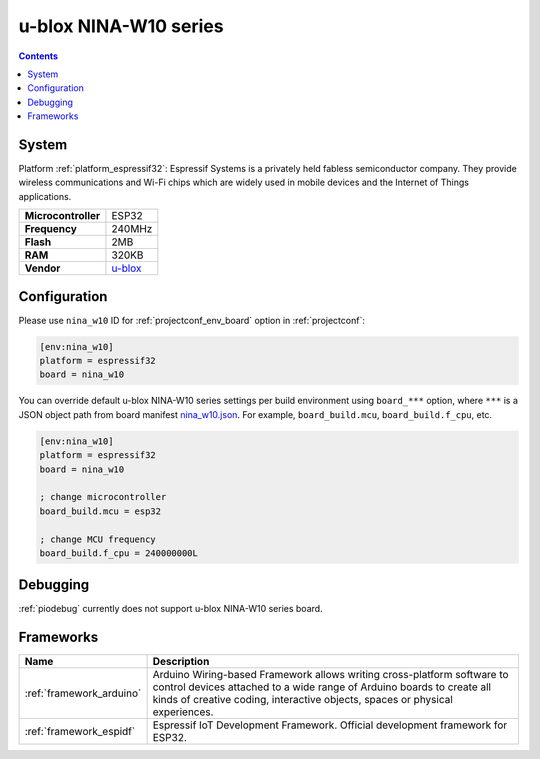 ..  Copyright (c) 2014-present PlatformIO <contact@platformio.org>
    Licensed under the Apache License, Version 2.0 (the "License");
    you may not use this file except in compliance with the License.
    You may obtain a copy of the License at
       http://www.apache.org/licenses/LICENSE-2.0
    Unless required by applicable law or agreed to in writing, software
    distributed under the License is distributed on an "AS IS" BASIS,
    WITHOUT WARRANTIES OR CONDITIONS OF ANY KIND, either express or implied.
    See the License for the specific language governing permissions and
    limitations under the License.

.. _board_espressif32_nina_w10:

u-blox NINA-W10 series
======================

.. contents::

System
------

Platform :ref:`platform_espressif32`: Espressif Systems is a privately held fabless semiconductor company. They provide wireless communications and Wi-Fi chips which are widely used in mobile devices and the Internet of Things applications.

.. list-table::

  * - **Microcontroller**
    - ESP32
  * - **Frequency**
    - 240MHz
  * - **Flash**
    - 2MB
  * - **RAM**
    - 320KB
  * - **Vendor**
    - `u-blox <https://www.u-blox.com/en/product/nina-w10-series?utm_source=platformio&utm_medium=docs>`__


Configuration
-------------

Please use ``nina_w10`` ID for :ref:`projectconf_env_board` option in :ref:`projectconf`:

.. code-block:: ini

  [env:nina_w10]
  platform = espressif32
  board = nina_w10

You can override default u-blox NINA-W10 series settings per build environment using
``board_***`` option, where ``***`` is a JSON object path from
board manifest `nina_w10.json <https://github.com/platformio/platform-espressif32/blob/master/boards/nina_w10.json>`_. For example,
``board_build.mcu``, ``board_build.f_cpu``, etc.

.. code-block:: ini

  [env:nina_w10]
  platform = espressif32
  board = nina_w10

  ; change microcontroller
  board_build.mcu = esp32

  ; change MCU frequency
  board_build.f_cpu = 240000000L

Debugging
---------
:ref:`piodebug` currently does not support u-blox NINA-W10 series board.

Frameworks
----------
.. list-table::
    :header-rows:  1

    * - Name
      - Description

    * - :ref:`framework_arduino`
      - Arduino Wiring-based Framework allows writing cross-platform software to control devices attached to a wide range of Arduino boards to create all kinds of creative coding, interactive objects, spaces or physical experiences.

    * - :ref:`framework_espidf`
      - Espressif IoT Development Framework. Official development framework for ESP32.